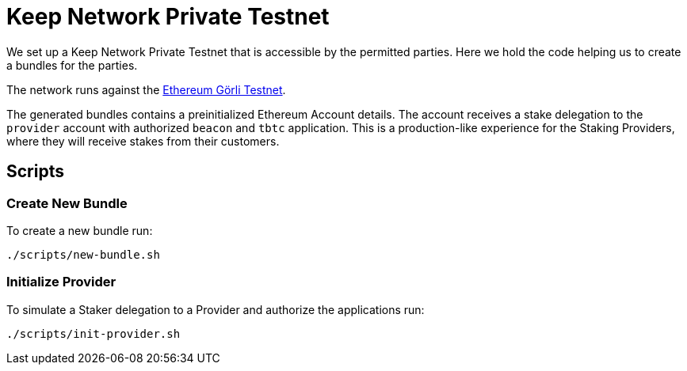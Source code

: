 = Keep Network Private Testnet

We set up a Keep Network Private Testnet that is accessible by the permitted parties.
Here we hold the code helping us to create a bundles for the parties.

The network runs against the link:https://goerli.net/[Ethereum Görli Testnet].

The generated bundles contains a preinitialized Ethereum Account details. The account
receives a stake delegation to the `provider` account with authorized `beacon` and
`tbtc` application. This is a production-like experience for the Staking Providers,
where they will receive stakes from their customers.

== Scripts

=== Create New Bundle

To create a new bundle run:

```bash
./scripts/new-bundle.sh
```

=== Initialize Provider

To simulate a Staker delegation to a Provider and authorize the applications run:

```bash
./scripts/init-provider.sh
```
